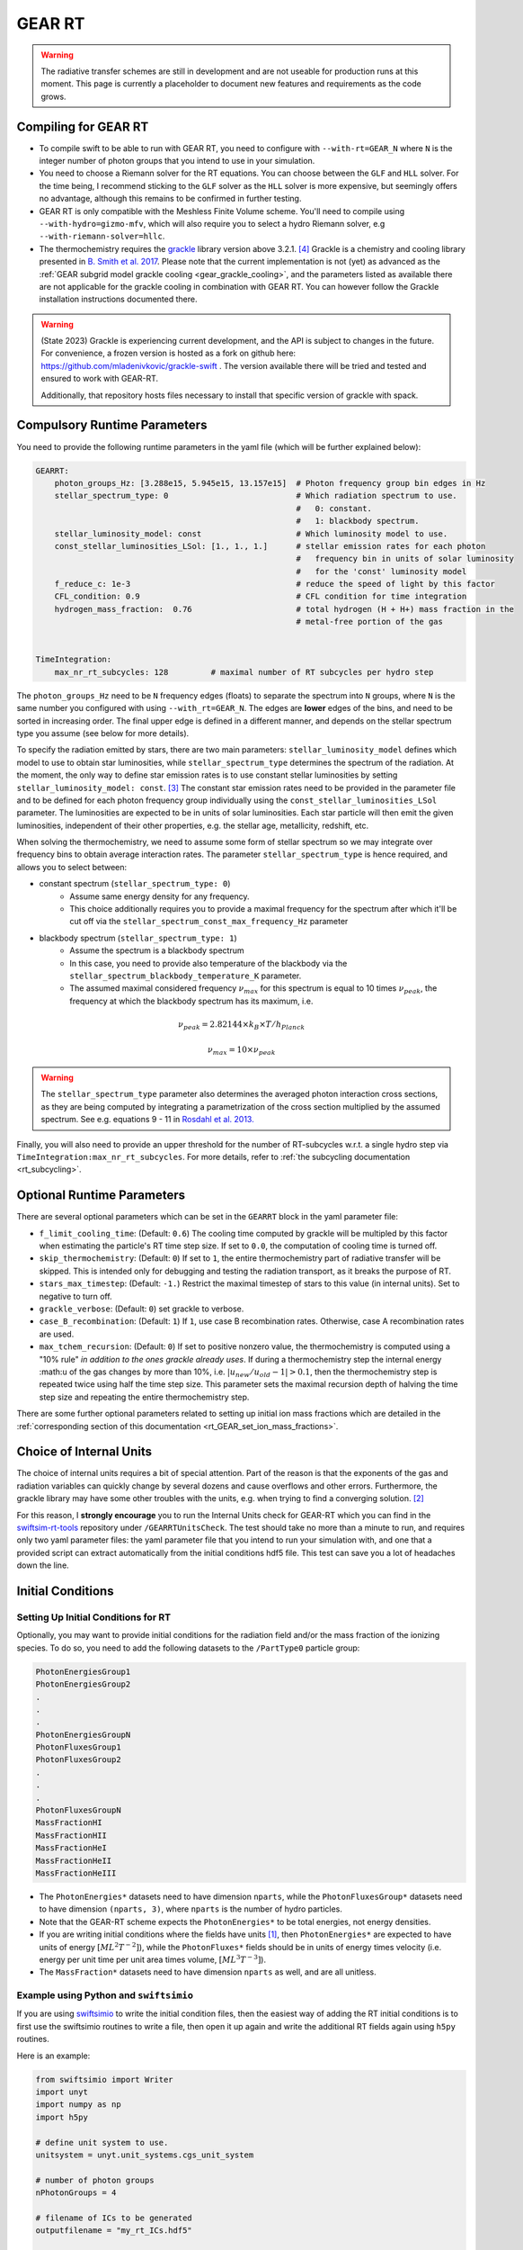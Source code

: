 .. GEAR Radiative Transfer
    Mladen Ivkovic 05.2021

.. _rt_GEAR:
   
GEAR RT
-------

.. warning::
    The radiative transfer schemes are still in development and are not useable
    for production runs at this moment. This page is currently a placeholder to 
    document new features and requirements as the code grows.


Compiling for GEAR RT
~~~~~~~~~~~~~~~~~~~~~

-   To compile swift to be able to run with GEAR RT, you need to configure with
    ``--with-rt=GEAR_N`` where ``N`` is the integer number of photon groups that 
    you intend to use in your simulation.

-   You need to choose a Riemann solver for the RT equations. You can choose
    between the ``GLF`` and ``HLL`` solver. For the time being, I recommend 
    sticking to the ``GLF`` solver as the ``HLL`` solver is more expensive,
    but seemingly offers no advantage, although this remains to be confirmed
    in further testing.

-   GEAR RT is only compatible with the Meshless Finite Volume scheme. You'll
    need to compile using ``--with-hydro=gizmo-mfv``, which will also require
    you to select a hydro Riemann solver, e.g ``--with-riemann-solver=hllc``.

-   The thermochemistry requires the `grackle <https://github.com/grackle-project/grackle>`_ 
    library version above 3.2.1. [#f4]_ Grackle is a chemistry and cooling library presented in 
    `B. Smith et al. 2017 <https://ui.adsabs.harvard.edu/abs/2017MNRAS.466.2217S>`_.
    Please note that the current implementation is not (yet) as
    advanced as the :ref:`GEAR subgrid model grackle cooling <gear_grackle_cooling>`, 
    and the parameters listed as available there are not applicable for the 
    grackle cooling in combination with GEAR RT. You can however follow the Grackle 
    installation instructions documented there.

.. warning::
    (State 2023) Grackle is experiencing current development, and the API is subject
    to changes in the future. For convenience, a frozen version is hosted as a fork
    on github here: https://github.com/mladenivkovic/grackle-swift .
    The version available there will be tried and tested and ensured to work with
    GEAR-RT. 

    Additionally, that repository hosts files necessary to install that specific 
    version of grackle with spack.




Compulsory Runtime Parameters
~~~~~~~~~~~~~~~~~~~~~~~~~~~~~

You need to provide the following runtime parameters in the yaml file (which will 
be further explained below):

.. code:: yaml

   GEARRT:
       photon_groups_Hz: [3.288e15, 5.945e15, 13.157e15]  # Photon frequency group bin edges in Hz
       stellar_spectrum_type: 0                           # Which radiation spectrum to use. 
                                                          #   0: constant. 
                                                          #   1: blackbody spectrum.
       stellar_luminosity_model: const                    # Which luminosity model to use.
       const_stellar_luminosities_LSol: [1., 1., 1.]      # stellar emission rates for each photon 
                                                          #   frequency bin in units of solar luminosity
                                                          #   for the 'const' luminosity model
       f_reduce_c: 1e-3                                   # reduce the speed of light by this factor
       CFL_condition: 0.9                                 # CFL condition for time integration
       hydrogen_mass_fraction:  0.76                      # total hydrogen (H + H+) mass fraction in the 
                                                          # metal-free portion of the gas


   TimeIntegration:
       max_nr_rt_subcycles: 128         # maximal number of RT subcycles per hydro step


The ``photon_groups_Hz`` need to be ``N`` frequency edges (floats) to separate 
the spectrum into ``N`` groups, where ``N`` is the same number you configured
with using ``--with_rt=GEAR_N``. The edges are **lower** edges of the bins, and
need to be sorted in increasing order. The final upper edge is defined in a 
different manner, and depends on the stellar spectrum type you assume (see below
for more details).

To specify the radiation emitted by stars, there are two main parameters:
``stellar_luminosity_model`` defines which model to use to obtain star 
luminosities, while ``stellar_spectrum_type`` determines the spectrum of the
radiation.
At the moment, the only way to define star emission rates is to use constant
stellar luminosities by setting ``stellar_luminosity_model: const``. [#f3]_
The constant star emission rates need to be provided in the parameter file and
to be defined for each photon frequency group individually using the 
``const_stellar_luminosities_LSol`` parameter. The luminosities are expected to
be in units of solar luminosities. Each star particle will then emit the given 
luminosities, independent of their other properties, e.g. the stellar age, 
metallicity, redshift, etc.

When solving the thermochemistry, we need to assume some form of stellar
spectrum so we may integrate over frequency bins to obtain average interaction
rates. The parameter ``stellar_spectrum_type`` is hence required, and allows you
to select between:

- constant spectrum (``stellar_spectrum_type: 0``)
    - Assume same energy density for any frequency.
    - This choice additionally requires you to provide a maximal frequency for
      the spectrum after which it'll be cut off via the 
      ``stellar_spectrum_const_max_frequency_Hz`` parameter

- blackbody spectrum (``stellar_spectrum_type: 1``)
    - Assume the spectrum is a blackbody spectrum
    - In this case, you need to provide also temperature of the blackbody via the 
      ``stellar_spectrum_blackbody_temperature_K`` parameter.
    - The assumed maximal considered frequency :math:`\nu_{max}` for this spectrum 
      is equal to 10 times :math:`\nu_{peak}`, the frequency at which the blackbody 
      spectrum has its maximum, i.e.

.. math::

     \nu_{peak} = 2.82144 \times k_{B} \times T / h_{Planck}

     \nu_{max} = 10 \times \nu_{peak}


.. warning::
   The ``stellar_spectrum_type`` parameter also determines the averaged photon 
   interaction cross sections, as they are being computed by integrating a 
   parametrization of the cross section multiplied by the assumed spectrum. See
   e.g. equations 9 - 11 in `Rosdahl et al. 2013. 
   <https://ui.adsabs.harvard.edu/abs/2013MNRAS.436.2188R/abstract>`_

Finally, you will also need to provide an upper threshold for the number of 
RT-subcycles w.r.t. a single hydro step via ``TimeIntegration:max_nr_rt_subcycles``.
For more details, refer to :ref:`the subcycling documentation <rt_subcycling>`.






Optional Runtime Parameters
~~~~~~~~~~~~~~~~~~~~~~~~~~~~~

There are several optional parameters which can be set in the ``GEARRT`` block in the
yaml parameter file:

- ``f_limit_cooling_time``: (Default: ``0.6``) The cooling time computed by grackle 
  will be  multipled by this factor when estimating the particle's RT time step 
  size. If set to ``0.0``, the computation of cooling time is turned off.
- ``skip_thermochemistry``: (Default: ``0``) If set to ``1``, the entire 
  thermochemistry part of radiative transfer will be skipped. This is intended 
  only for debugging and testing the radiation transport, as it breaks the 
  purpose of RT.
- ``stars_max_timestep``: (Default: ``-1.``) Restrict the maximal timestep of stars 
  to this value (in internal units). Set to negative to turn off.
- ``grackle_verbose``: (Default: ``0``) set grackle to verbose.
- ``case_B_recombination``: (Default: ``1``) If ``1``, use case B recombination rates. 
  Otherwise, case A recombination rates are used.
- ``max_tchem_recursion``: (Default: ``0``) If set to positive nonzero value, the
  thermochemistry is computed using a "10% rule" *in addition to the ones grackle
  already uses*. If during a thermochemistry step the internal energy :math:``u`` of
  the gas changes by more than 10%, i.e. :math:`|u_{new}/u_{old} - 1| > 0.1`, then
  the thermochemistry step is repeated twice using half the time step size. This
  parameter sets the maximal recursion depth of halving the time step size and 
  repeating the entire thermochemistry step.

There are some further optional parameters related to setting up initial ion mass
fractions which are detailed in the 
:ref:`corresponding section of this documentation <rt_GEAR_set_ion_mass_fractions>`.










Choice of Internal Units
~~~~~~~~~~~~~~~~~~~~~~~~~~

The choice of internal units requires a bit of special attention. Part of the 
reason is that the exponents of the gas and radiation variables can quickly 
change by several dozens and cause overflows and other errors. Furthermore, the 
grackle library may have some other troubles with the units, e.g. when trying to
find a converging solution. [#f2]_

For this reason, I **strongly encourage** you to run the Internal Units check for 
GEAR-RT which you can find in the 
`swiftsim-rt-tools <https://github.com/SWIFTSIM/swiftsim-rt-tools/GEARRTUnitCheck>`_ 
repository under ``/GEARRTUnitsCheck``. The test should take no more than a 
minute to run, and requires only two yaml parameter files: the yaml parameter 
file that you intend to run your simulation with, and one that a provided script 
can extract automatically from the initial conditions hdf5 file. This test can 
save you a lot of headaches down the line.





Initial Conditions
~~~~~~~~~~~~~~~~~~

Setting Up Initial Conditions for RT
````````````````````````````````````

Optionally, you may want to provide initial conditions for the radiation field
and/or the mass fraction of the ionizing species.
To do so, you need to add the following datasets to the ``/PartType0`` particle
group:

.. code:: 

   PhotonEnergiesGroup1
   PhotonEnergiesGroup2 
   .
   .
   .
   PhotonEnergiesGroupN
   PhotonFluxesGroup1
   PhotonFluxesGroup2
   .
   .
   .
   PhotonFluxesGroupN
   MassFractionHI
   MassFractionHII
   MassFractionHeI
   MassFractionHeII
   MassFractionHeIII


-   The ``PhotonEnergies*`` datasets need to have dimension ``nparts``, while the
    ``PhotonFluxesGroup*`` datasets need to have dimension ``(nparts, 3)``, where
    ``nparts`` is the number of hydro particles. 
-   Note that the GEAR-RT scheme expects the ``PhotonEnergies*`` to be total 
    energies, not energy densities. 
-   If you are writing initial conditions where the fields have units [#f1]_, then 
    ``PhotonEnergies*`` are expected to have units of energy 
    :math:`[M L^2 T^{-2}]`), while the ``PhotonFluxes*`` fields should be in units 
    of energy times velocity (i.e. energy per unit time per unit area times volume, 
    :math:`[M L^3 T^{-3}]`).
-   The ``MassFraction*`` datasets need to have dimension ``nparts`` as well, and
    are all unitless.


Example using Python and ``swiftsimio``
````````````````````````````````````````

If you are using `swiftsimio <https://github.com/SWIFTSIM/swiftsimio>`_ to write
the initial condition files, then the easiest way of adding the RT initial
conditions is to first use the swiftsimio routines to write a file, then open it
up again and write the additional RT fields again using ``h5py`` routines.

Here is an example:

.. code:: python

    from swiftsimio import Writer
    import unyt
    import numpy as np
    import h5py

    # define unit system to use.
    unitsystem = unyt.unit_systems.cgs_unit_system

    # number of photon groups
    nPhotonGroups = 4

    # filename of ICs to be generated
    outputfilename = "my_rt_ICs.hdf5"

    # open a swiftsimio.Writer object
    w = Writer(...)

    # do your IC setup for gas, gravity etc now
    # ... 

    # write the IC file without doing anything RT related.
    w.write(outputfilename)

    # Now open file back up again and add RT data.
    F = h5py.File(outputfilename, "r+")
    header = F["Header"]
    nparts = header.attrs["NumPart_ThisFile"][0]
    parts = F["/PartType0"]

    # Create initial photon energies and fluxes. You can leave them unitless, 
    # the units have already been written down with w.write(). In this case, 
    # it's in cgs.
    for grp in range(nPhotonGroups):
        dsetname = "PhotonEnergiesGroup{0:d}".format(grp + 1)
        energydata = np.ones((nparts), dtype=np.float32) * some_value_you_want
        parts.create_dataset(dsetname, data=energydata)

        dsetname = "PhotonFluxesGroup{0:d}".format(grp + 1)
        fluxdata = np.zeros((nparts, 3), dtype=np.float32) * some_value_you_want
        parts.create_dataset(dsetname, data=fluxdata)

    # Create initial ionization species mass fractions.     
    HIdata = np.ones((nparts), dtype=np.float32) * 0.4
    parts.create_dataset("MassFractionHI", data=HIdata)
    HIIdata = np.ones((nparts), dtype=np.float32) * 0.1
    parts.create_dataset("MassFractionHII", data=HIIdata)
    HeIdata = np.ones((nparts), dtype=np.float32) * 0.3
    parts.create_dataset("MassFractionHeI", data=HeIdata)
    HeIIdata = np.ones((nparts), dtype=np.float32) * 0.15
    parts.create_dataset("MassFractionHeII", data=HeIIdata)
    HeIIIdata = np.ones((nparts), dtype=np.float32) * 0.05
    parts.create_dataset("MassFractionHeIII", data=HeIIIdata)

    # close up, and we're done!
    F.close()



.. _rt_GEAR_set_ion_mass_fractions:

Generate Ionization Mass Fractions Using SWIFT
``````````````````````````````````````````````

.. warning:: Using SWIFT to generate initial ionization mass fractions will
   overwrite the mass fractions that have been read in from the initial 
   conditions.

Optionally, you can use SWIFT to generate the initial mass fractions of the
ionizing species. To set the initial mass fractions of all particles to the same
value, use the following parameters in the yaml parameter file:

.. code:: yaml

    set_initial_ionization_mass_fractions: 1    # (Optional) manually overwrite initial mass fractions 
                                                # (using the values you set below)
    mass_fraction_HI: 0.76                      # set initial HI mass fractions to this value
    mass_fraction_HII: 0.                       # set initial HII mass fractions to this value
    mass_fraction_HeI: 0.24                     # set initial HeI mass fractions to this value
    mass_fraction_HeII: 0.                      # set initial HeII mass fractions to this value
    mass_fraction_HeIII: 0.                     # set initial HeIII mass fractions to this value

Alternatively, you can make SWIFT compute the initial ionization mass fractions
for you assuming ionization equilibrium, following `Katz, et al. 1996 
<ui.adsabs.harvard.edu/abs/1996ApJS..105...19K>`_ by setting

.. code:: yaml

    set_equilibrium_initial_ionization_mass_fractions: 1    # (Optional) set the initial ionization fractions 
                                                            # depending on gas temperature assuming ionization 
                                                            # equilibrium.
    hydrogen_mass_fraction:  0.76                           # total hydrogen (H + H+) mass fraction in the 
                                                            # metal-free portion of the gas

The ``hydrogen_mass_fraction`` (which is a compulsory argument in any case) will
determine the hydrogen and helium mass fractions, while SWIFT will determine the
equilibrium ionizations.

.. warning:: If you have somewhat sophisticated initial conditions (e.g. proper galaxies 
   etc) it is strongly recommended to set up the initial mass fractions to equilibrium
   values. Otherwise, the initial states can be too far off for GRACKLE's thermochemistry
   to handle it well, leading to all sorts of troubles, including crashes.




Accessing Output Data
~~~~~~~~~~~~~~~~~~~~~~

We recommend using `swiftsimio <https://github.com/SWIFTSIM/swiftsimio>`_ to 
access the RT related snapshot data. The compatibility is being maintained.
Here's an example how to access some specific quantities that you might find
useful:


.. code:: python

    #!/usr/bin/env python3

    import swiftsimio
    import unyt

    data = swiftsimio.load("output_0001.hdf5")
    meta = data.metadata



    # Accessing RT Related Metadata
    # ---------------------------------

    # get scheme name: "GEAR M1closure"
    scheme = str(meta.subgrid_scheme["RT Scheme"].decode("utf-8"))

    # number of photon groups used
    ngroups = int(meta.subgrid_scheme["PhotonGroupNumber"])

    # get the reduced speed of light that was used. Will have unyts.
    reduced_speed_of_light = meta.reduced_lightspeed




    # Accessing Photon Data
    # ------------------------

    # accessing a photon group directly
    # NOTE: group names start with 1
    group_1_photon_energies = data.gas.photon_energies.group1
    group_1_photon_fluxes_x = data.gas.photon_fluxes.Group1X
    group_1_photon_fluxes_y = data.gas.photon_fluxes.Group1Y
    group_1_photon_fluxes_z = data.gas.photon_fluxes.Group1Z

    # want to stack all fluxes into 1 array?
    group1fluxes = swiftsimio.cosmo_array(
        unyt.uvstack(
            (group_1_photon_fluxes_x, group_1_photon_fluxes_y, group_1_photon_fluxes_z)
        ),
        group_1_photon_fluxes_x.units,
    ).T
    # group1fluxes.shape = (npart, 3)


    # Load all photon energies in a list
    photon_energies = [
        getattr(data.gas.photon_energies, "group" + str(g + 1)) for g in range(ngroups)
    ]



    # Accessing Ion Mass Fractions
    # -------------------------------
    fHI = data.gas.ion_mass_fractions.HI
    fHII = data.gas.ion_mass_fractions.HII
    fHeI = data.gas.ion_mass_fractions.HeI
    fHeII = data.gas.ion_mass_fractions.HeII
    fHeIII = data.gas.ion_mass_fractions.HeIII




.. rubric:: Footnotes

.. [#f1] To avoid possible confusions, here are some notes and equations
   regarding this choice of units.

   One of the RT equations solved by the GEAR RT is the zeroth moment of the
   equation of radiative transfer for each photon frequency group :math:`i` :

   :math:`\frac{\partial E_i}{\partial t} + \nabla \cdot \mathbf{F}_i = 0`

   where

   - :math:`E_i` : photon energy density; with :math:`[E_i] = erg / cm^3 = M L^{-1} T^{-2}`
   - :math:`F_i` : radiation flux (energy per unit time per unit surface); with :math:`[F_i] = erg / cm^2 / s = M T^{-3}` 

   and we neglect possible source and sink terms in this footnote.

   These dimensions are also used internally when solving the equations.
   For the initial conditions however, we require these quantities multiplied by
   the particle volume. The reason for this choice is so that the photon
   energies for each particle can be set by the users exactly, while the
   particle volume computation can be left to SWIFT to worry about internally.
   The addition of the particle volume term for the radiation flux was made so
   that the initial conditions are compatible with the SPHM1RT conventions, and
   both methods can run on the exact same ICs.


.. [#f2] For example, choosing cgs units as the internal units may lead to
   trouble with grackle. (Trouble like a gas at 10^6K without any heating
   sources heating up instead of cooling down.) The library is set up to work 
   with units geared towards cosmology. According to Britton Smith (private comm), 
   a decent rule of thumb is density_units ~ proton mass in g, time_units ~ 1 Myr 
   to 1 Gyr in s, length_units ~ 1 kpc to 1 Mpc in cm. This should keep you in a 
   relatively safe range.
   This is the state of things at 08.2022, with grackle being at version 3.2 (commit
   ``a089c837b8649c97b53ed3c51c84b1decf5073d8``)
    
.. [#f3] Technically there is also the model used for "Test 4" from the 
   `I. Iliev et al. 2006 <https://ui.adsabs.harvard.edu/abs/2006MNRAS.369.1625I>`_ 
   paper, but that is very specialized and shouldn't have much use in real 
   applications.

.. [#f4] Grackle version 3.2.1 still contained a bug related to the use of their
   "threadsafe functions" that could lead to disastrous outcomes. That was fixed
   in commit `a59489f`. So versions after 3.2.1 should work as expected.
   To be safe, we recommend you use the forked grackle repository specifically
   intended to freeze a stable version for use with SWIFT. You can find that fork
   on github: https://github.com/mladenivkovic/grackle-swift .
